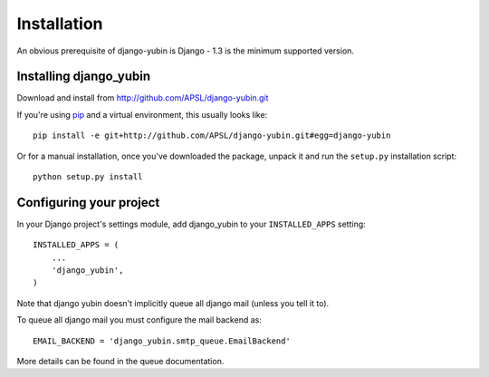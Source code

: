 ============
Installation
============

An obvious prerequisite of django-yubin is Django - 1.3 is the
minimum supported version.


Installing django_yubin
==========================

Download and install from http://github.com/APSL/django-yubin.git

If you're using pip__ and a virtual environment, this usually looks like::

    pip install -e git+http://github.com/APSL/django-yubin.git#egg=django-yubin

.. __: http://pip.openplans.org/

Or for a manual installation, once you've downloaded the package, unpack it
and run the ``setup.py`` installation script::

    python setup.py install


Configuring your project
========================

In your Django project's settings module, add django_yubin to your
``INSTALLED_APPS`` setting::
    
    INSTALLED_APPS = (
        ...
        'django_yubin',
    )



Note that django yubin doesn't implicitly queue all django mail (unless you
tell it to).

To queue all django mail you must configure the mail backend as::

    EMAIL_BACKEND = 'django_yubin.smtp_queue.EmailBackend'

More details can be found in the queue documentation.
